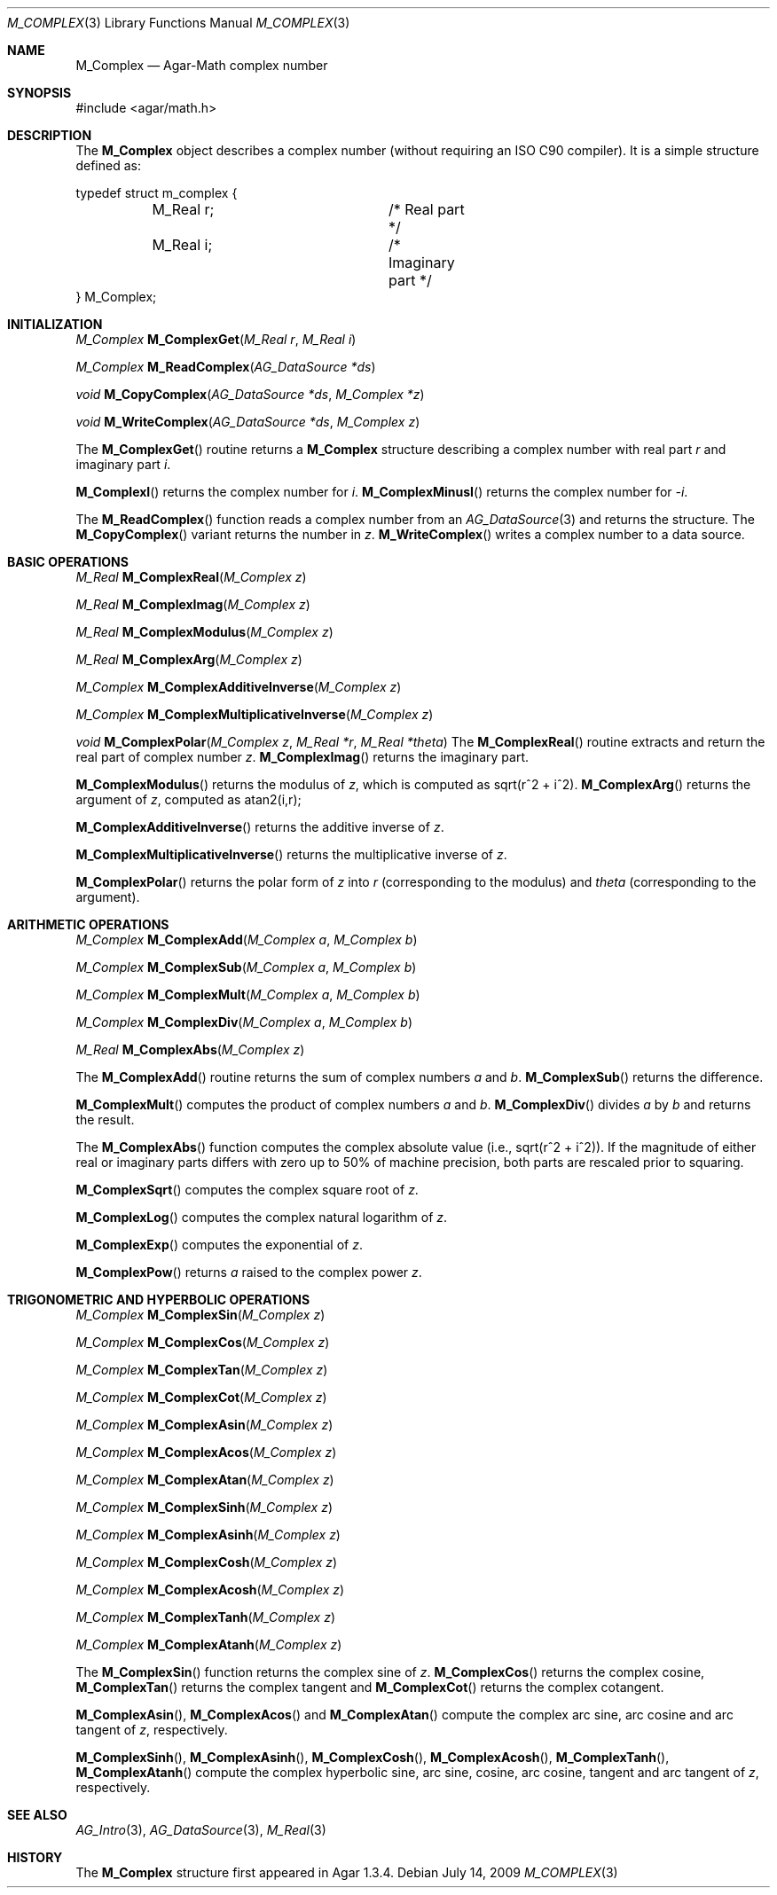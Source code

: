 .\"
.\" Copyright (c) 2009 Hypertriton, Inc. <http://hypertriton.com/>
.\"
.\" Redistribution and use in source and binary forms, with or without
.\" modification, are permitted provided that the following conditions
.\" are met:
.\" 1. Redistributions of source code must retain the above copyright
.\"    notice, this list of conditions and the following disclaimer.
.\" 2. Redistributions in binary form must reproduce the above copyright
.\"    notice, this list of conditions and the following disclaimer in the
.\"    documentation and/or other materials provided with the distribution.
.\" 
.\" THIS SOFTWARE IS PROVIDED BY THE AUTHOR ``AS IS'' AND ANY EXPRESS OR
.\" IMPLIED WARRANTIES, INCLUDING, BUT NOT LIMITED TO, THE IMPLIED
.\" WARRANTIES OF MERCHANTABILITY AND FITNESS FOR A PARTICULAR PURPOSE
.\" ARE DISCLAIMED. IN NO EVENT SHALL THE AUTHOR BE LIABLE FOR ANY DIRECT,
.\" INDIRECT, INCIDENTAL, SPECIAL, EXEMPLARY, OR CONSEQUENTIAL DAMAGES
.\" (INCLUDING BUT NOT LIMITED TO, PROCUREMENT OF SUBSTITUTE GOODS OR
.\" SERVICES; LOSS OF USE, DATA, OR PROFITS; OR BUSINESS INTERRUPTION)
.\" HOWEVER CAUSED AND ON ANY THEORY OF LIABILITY, WHETHER IN CONTRACT,
.\" STRICT LIABILITY, OR TORT (INCLUDING NEGLIGENCE OR OTHERWISE) ARISING
.\" IN ANY WAY OUT OF THE USE OF THIS SOFTWARE EVEN IF ADVISED OF THE
.\" POSSIBILITY OF SUCH DAMAGE.
.\"
.Dd July 14, 2009
.Dt M_COMPLEX 3
.Os
.ds vT Agar-Math API Reference
.ds oS Agar 1.3.4
.Sh NAME
.Nm M_Complex
.Nd Agar-Math complex number
.Sh SYNOPSIS
.Bd -literal
#include <agar/math.h>
.Ed
.Sh DESCRIPTION
The
.Nm
object describes a complex number (without requiring an ISO C90 compiler).
It is a simple structure defined as:
.Bd -literal
typedef struct m_complex {
	M_Real r;		/* Real part */
	M_Real i;		/* Imaginary part */
} M_Complex;
.Ed
.Sh INITIALIZATION
.nr nS 1
.Ft M_Complex
.Fn M_ComplexGet "M_Real r" "M_Real i"
.Pp
.Ft M_Complex
.Fn M_ReadComplex "AG_DataSource *ds"
.Pp
.Ft void
.Fn M_CopyComplex "AG_DataSource *ds" "M_Complex *z"
.Pp
.Ft void
.Fn M_WriteComplex "AG_DataSource *ds" "M_Complex z"
.Pp
.nr nS 0
The
.Fn M_ComplexGet
routine returns a
.Nm
structure describing a complex number with real part
.Fa r
and imaginary part
.Fa i .
.Pp
.Fn M_ComplexI
returns the complex number for
.Va i .
.Fn M_ComplexMinusI
returns the complex number for
.Va -i .
.Pp
The
.Fn M_ReadComplex
function reads a complex number from an
.Xr AG_DataSource 3
and returns the structure.
The
.Fn M_CopyComplex
variant returns the number in
.Fa z .
.Fn M_WriteComplex
writes a complex number to a data source.
.Sh BASIC OPERATIONS
.nr nS 1
.Ft M_Real
.Fn M_ComplexReal "M_Complex z"
.Pp
.Ft M_Real
.Fn M_ComplexImag "M_Complex z"
.Pp
.Ft M_Real
.Fn M_ComplexModulus "M_Complex z"
.Pp
.Ft M_Real
.Fn M_ComplexArg "M_Complex z"
.Pp
.Ft M_Complex
.Fn M_ComplexAdditiveInverse "M_Complex z"
.Pp
.Ft M_Complex
.Fn M_ComplexMultiplicativeInverse "M_Complex z"
.Pp
.Ft void
.Fn M_ComplexPolar "M_Complex z" "M_Real *r" "M_Real *theta"
.nr nS 0
The
.Fn M_ComplexReal
routine extracts and return the real part of complex number
.Fa z .
.Fn M_ComplexImag
returns the imaginary part.
.Pp
.Fn M_ComplexModulus
returns the modulus of
.Fa z ,
which is computed as sqrt(r^2 + i^2).
.Fn M_ComplexArg
returns the argument of
.Fa z ,
computed as atan2(i,r);
.Pp
.Fn M_ComplexAdditiveInverse
returns the additive inverse of
.Fa z .
.Pp
.Fn M_ComplexMultiplicativeInverse
returns the multiplicative inverse of
.Fa z .
.Pp
.Fn M_ComplexPolar
returns the polar form of
.Fa z
into
.Fa r
(corresponding to the modulus)
and
.Fa theta
(corresponding to the argument).
.Sh ARITHMETIC OPERATIONS
.nr nS 1
.Ft M_Complex
.Fn M_ComplexAdd "M_Complex a" "M_Complex b"
.Pp
.Ft M_Complex
.Fn M_ComplexSub "M_Complex a" "M_Complex b"
.Pp
.Ft M_Complex
.Fn M_ComplexMult "M_Complex a" "M_Complex b"
.Pp
.Ft M_Complex
.Fn M_ComplexDiv "M_Complex a" "M_Complex b"
.Pp
.Ft M_Real
.Fn M_ComplexAbs "M_Complex z"
.Pp
.nr nS 0
The
.Fn M_ComplexAdd
routine returns the sum of complex numbers
.Fa a
and
.Fa b .
.Fn M_ComplexSub
returns the difference.
.Pp
.Fn M_ComplexMult
computes the product of complex numbers
.Fa a
and
.Fa b .
.Fn M_ComplexDiv
divides
.Fa a
by
.Fa b
and returns the result.
.Pp
The
.Fn M_ComplexAbs
function computes the complex absolute value (i.e., sqrt(r^2 + i^2)).
If the magnitude of either real or imaginary parts differs with zero up
to 50% of machine precision, both parts are rescaled prior to squaring.
.Pp
.Fn M_ComplexSqrt
computes the complex square root of
.Fa z .
.Pp
.Fn M_ComplexLog
computes the complex natural logarithm of
.Fa z .
.Pp
.Fn M_ComplexExp
computes the exponential of
.Fa z .
.Pp
.Fn M_ComplexPow
returns
.Fa a
raised to the complex power
.Fa z .
.Sh TRIGONOMETRIC AND HYPERBOLIC OPERATIONS
.nr nS 1
.Ft M_Complex
.Fn M_ComplexSin "M_Complex z"
.Pp
.Ft M_Complex
.Fn M_ComplexCos "M_Complex z"
.Pp
.Ft M_Complex
.Fn M_ComplexTan "M_Complex z"
.Pp
.Ft M_Complex
.Fn M_ComplexCot "M_Complex z"
.Pp
.Ft M_Complex
.Fn M_ComplexAsin "M_Complex z"
.Pp
.Ft M_Complex
.Fn M_ComplexAcos "M_Complex z"
.Pp
.Ft M_Complex
.Fn M_ComplexAtan "M_Complex z"
.Pp
.Ft M_Complex
.Fn M_ComplexSinh "M_Complex z"
.Pp
.Ft M_Complex
.Fn M_ComplexAsinh "M_Complex z"
.Pp
.Ft M_Complex
.Fn M_ComplexCosh "M_Complex z"
.Pp
.Ft M_Complex
.Fn M_ComplexAcosh "M_Complex z"
.Pp
.Ft M_Complex
.Fn M_ComplexTanh "M_Complex z"
.Pp
.Ft M_Complex
.Fn M_ComplexAtanh "M_Complex z"
.Pp
.nr nS 0
The
.Fn M_ComplexSin
function returns the complex sine of
.Fa z .
.Fn M_ComplexCos
returns the complex cosine,
.Fn M_ComplexTan
returns the complex tangent and
.Fn M_ComplexCot
returns the complex cotangent.
.Pp
.Fn M_ComplexAsin ,
.Fn M_ComplexAcos
and
.Fn M_ComplexAtan
compute the complex arc sine, arc cosine and arc tangent of
.Fa z ,
respectively.
.Pp
.Fn M_ComplexSinh ,
.Fn M_ComplexAsinh ,
.Fn M_ComplexCosh ,
.Fn M_ComplexAcosh ,
.Fn M_ComplexTanh ,
.Fn M_ComplexAtanh
compute the complex hyperbolic sine, arc sine, cosine, arc cosine, tangent
and arc tangent of
.Fa z ,
respectively.
.Sh SEE ALSO
.Xr AG_Intro 3 ,
.Xr AG_DataSource 3 ,
.Xr M_Real 3
.Sh HISTORY
The
.Nm
structure first appeared in Agar 1.3.4.
